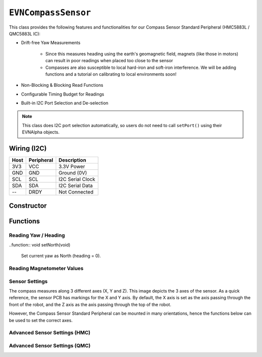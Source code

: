 ``EVNCompassSensor``
====================

This class provides the following features and functionalities for our Compass Sensor Standard Peripheral (HMC5883L / QMC5883L IC):

* Drift-free Yaw Measurements
    
    * Since this measures heading using the earth's geomagnetic field, magnets (like those in motors) can result in poor readings when placed too close to the sensor
    
    * Compasses are also susceptible to local hard-iron and soft-iron interference. We will be adding functions and a tutorial on calibrating to local environments soon!

* Non-Blocking & Blocking Read Functions
* Configurable Timing Budget for Readings
* Built-in I2C Port Selection and De-selection

.. note:: This class does I2C port selection automatically, so users do not need to call ``setPort()`` using their EVNAlpha objects.

Wiring (I2C)
------------

====  ==========  ===========
Host  Peripheral  Description
====  ==========  ===========
3V3   VCC         3.3V Power
GND   GND         Ground (0V)
SCL   SCL         I2C Serial Clock
SDA   SDA         I2C Serial Data
--    DRDY        Not Connected
====  ==========  ===========

Constructor
-----------

.. class:: EVNCompassSensor(uint8_t port, float hard_x = 0, float hard_y = 0, float hard_z = 0, float soft_x_0 = 1, float soft_x_1 = 0, float soft_x_2 = 0, float soft_y_0 = 0, float soft_y_1 = 1, float soft_y_2 = 0, float soft_z_0 = 0, float soft_z_1 = 0, float soft_z_2 = 1)
  
    :param port: I2C port the sensor is connected to (1-16)
    :param hard_x: X-axis hard iron calibration value. Defaults to 0
    :param hard_y: Y-axis hard iron calibration value. Defaults to 0
    :param hard_z: Z-axis hard iron calibration value. Defaults to 0
    :param soft_x_0: X-axis soft iron calibration value 0. Defaults to 1
    :param soft_x_1: X-axis soft iron calibration value 1. Defaults to 0
    :param soft_x_2: X-axis soft iron calibration value 2. Defaults to 0
    :param soft_y_0: Y-axis soft iron calibration value 0. Defaults to 0
    :param soft_y_1: Y-axis soft iron calibration value 1. Defaults to 1
    :param soft_y_2: Y-axis soft iron calibration value 2. Defaults to 0
    :param soft_z_0: Z-axis soft iron calibration value 0. Defaults to 0
    :param soft_z_1: Z-axis soft iron calibration value 1. Defaults to 0
    :param soft_z_2: Z-axis soft iron calibration value 2. Defaults to 1

Functions
---------

.. function:: bool begin()
    
    Initializes compass sensor. Call this function before using the other functions.

    :returns: Boolean indicating whether the sensor was successfully initialized. If ``false`` is returned, all other functions will return 0.

.. function:: bool isQMC()

    :returns: ``true`` if the sensor has a QMC chip, ``false`` otherwise

.. function:: bool isHMC()

    :returns: ``true`` if the sensor has a HMC chip, ``false`` otherwise

.. function:: bool isCalibrated()

    :returns: ``true`` if the sensor has been supplied with calibration values, ``false`` otherwise

.. function:: void setCalibration(float hard_x = 0, float hard_y = 0, float hard_z = 0, float soft_x_0 = 1, float soft_x_1 = 0, float soft_x_2 = 0, float soft_y_0 = 0, float soft_y_1 = 1, float soft_y_2 = 0, float soft_z_0 = 0, float soft_z_1 = 0, float soft_z_2 = 1)

    :param hard_x: X-axis hard iron calibration value. Defaults to 0
    :param hard_y: Y-axis hard iron calibration value. Defaults to 0
    :param hard_z: Z-axis hard iron calibration value. Defaults to 0
    :param soft_x_0: X-axis soft iron calibration value 0. Defaults to 1
    :param soft_x_1: X-axis soft iron calibration value 1. Defaults to 0
    :param soft_x_2: X-axis soft iron calibration value 2. Defaults to 0
    :param soft_y_0: Y-axis soft iron calibration value 0. Defaults to 0
    :param soft_y_1: Y-axis soft iron calibration value 1. Defaults to 1
    :param soft_y_2: Y-axis soft iron calibration value 2. Defaults to 0
    :param soft_z_0: Z-axis soft iron calibration value 0. Defaults to 0
    :param soft_z_1: Z-axis soft iron calibration value 1. Defaults to 0
    :param soft_z_2: Z-axis soft iron calibration value 2. Defaults to 1
    
Reading Yaw / Heading
""""""""""""""""""""""

.. function:: float read(bool blocking = true)

    Get yaw measurement (i.e. heading) from sensor

    :param blocking: Block function from returning a value until a new reading is obtained. Defaults to ``true``

    :returns: Yaw measurement (from 0-360deg)

..function:: void setNorth(void)

    Set current yaw as North (heading = 0).

Reading Magnetometer Values
"""""""""""""""""""""""""""

.. function:: float readRawX()

    :returns: raw X-axis magnetometer measurement (in uT)

.. function:: float readRawY()

    :returns: raw Y-axis magnetometer measurement (in uT)

.. function:: float readRawZ()

    :returns: raw Z-axis magnetometer measurement (in uT)

.. function:: float readCalX()

    Ensure that the sensor has received calibration values for this function to work properly.

    :returns: calibrated X-axis magnetometer measurement (in uT)

.. function:: float readCalY()

    Ensure that the sensor has received calibration values for this function to work properly.

    :returns: calibrated Y-axis magnetometer measurement (in uT)

.. function:: float readCalZ()

    Ensure that the sensor has received calibration values for this function to work properly.

    :returns: calibrated Z-axis magnetometer measurement (in uT)

Sensor Settings
""""""""""""""""

The compass measures along 3 different axes (X, Y and Z). This image depicts the 3 axes of the sensor.
As a quick reference, the sensor PCB has markings for the X and Y axis.
By default, the X axis is set as the axis passing through the front of the robot, and the Z axis as the axis passing through the top of the robot.

However, the Compass Sensor Standard Peripheral can be mounted in many orientations, hence the functions below can be used to set the correct axes.

.. function:: void setTopAxis(uint8_t axis)

    :param axis: Sensor axis that passes through the top of the robot (options shown below)

    * ``AXIS_X``
    * ``AXIS_Y``
    * ``AXIS_Z``

.. function:: void setFrontAxis(uint8_t axis)

    :param axis: Sensor axis that passes through the front of the robot (options shown below)

    * ``AXIS_X``
    * ``AXIS_Y``
    * ``AXIS_Z``

Advanced Sensor Settings (HMC)
"""""""""""""""""""""""""""""""

.. function:: void setModeHMC(hmc_mode mode)

    :param mode: Mode to run sensor in

    * ``EVNCompassSensor::hmc_mode::CONTINUOUS`` (measurement enabled)
    * ``EVNCompassSensor::hmc_mode::STANDBY`` (measurement disabled)

.. function:: void setDataRateHMC(hmc_data_rate data_rate)

    :param data_rate: Rate at which the sensor takes measurements

    * ``EVNCompassSensor::hmc_data_rate::HZ_0_75`` (0.75Hz)
    * ``EVNCompassSensor::hmc_data_rate::HZ_1_5`` (1.5Hz)
    * ``EVNCompassSensor::hmc_data_rate::HZ_3`` (3Hz)
    * ``EVNCompassSensor::hmc_data_rate::HZ_7_5`` (7.5Hz)
    * ``EVNCompassSensor::hmc_data_rate::HZ_15`` (15Hz)
    * ``EVNCompassSensor::hmc_data_rate::HZ_30`` (30Hz)
    * ``EVNCompassSensor::hmc_data_rate::HZ_75`` (75Hz)

.. function:: void setRangeHMC(hmc_range range)

    :param range: Measurable magnetic range of readings (in Gauss)

    * ``EVNCompassSensor::hmc_range::GA_0_88`` (+-0.88Ga)
    * ``EVNCompassSensor::hmc_range::GA_1_3`` (+-1.3Ga)
    * ``EVNCompassSensor::hmc_range::GA_1_9`` (+-1.9Ga)
    * ``EVNCompassSensor::hmc_range::GA_2_5`` (+-2.5Ga)
    * ``EVNCompassSensor::hmc_range::GA_4`` (+-4Ga)
    * ``EVNCompassSensor::hmc_range::GA_4_7`` (+-4.7Ga)
    * ``EVNCompassSensor::hmc_range::GA_5_6`` (+-5.6Ga)
    * ``EVNCompassSensor::hmc_range::GA_8_1`` (+-8.1Ga)

.. function:: void setSamplesHMC(hmc_samples samples)

    :param samples: Number of samples taken per reading

    * ``EVNCompassSensor::hmc_samples::X1`` (1)
    * ``EVNCompassSensor::hmc_samples::X2`` (2)
    * ``EVNCompassSensor::hmc_samples::X3`` (3)
    * ``EVNCompassSensor::hmc_samples::X4`` (4)

Advanced Sensor Settings (QMC)
""""""""""""""""""""""""""""""

.. function:: void setModeQMC(qmc_mode mode)

    :param mode: Mode to run sensor in

    * ``EVNCompassSensor::qmc_mode::CONTINUOUS`` (measurement enabled)
    * ``EVNCompassSensor::qmc_mode::STANDBY`` (measurement disabled)

.. function:: void setDataRateQMC(qmc_data_rate data_rate)

    :param data_rate: Rate at which the sensor takes measurements

    * ``EVNCompassSensor::qmc_data_rate::HZ_10`` (10Hz)
    * ``EVNCompassSensor::qmc_data_rate::HZ_50`` (50Hz)
    * ``EVNCompassSensor::qmc_data_rate::HZ_100`` (100Hz)
    * ``EVNCompassSensor::qmc_data_rate::HZ_200`` (200Hz)

.. function:: void setRangeQMC(qmc_range range)

    :param range: Measurable magnetic range of readings (in Gauss)

    * ``EVNCompassSensor::qmc_range::GA_2`` (+-2Ga)
    * ``EVNCompassSensor::qmc_range::GA_8`` (+-8Ga)

.. function:: void setSamplesQMC(qmc_samples samples)

    :param samples: Number of samples taken per reading

    * ``EVNCompassSensor::qmc_samples::X64`` (64)
    * ``EVNCompassSensor::qmc_samples::X128`` (128)
    * ``EVNCompassSensor::qmc_samples::X256`` (256)
    * ``EVNCompassSensor::qmc_samples::X512`` (512)